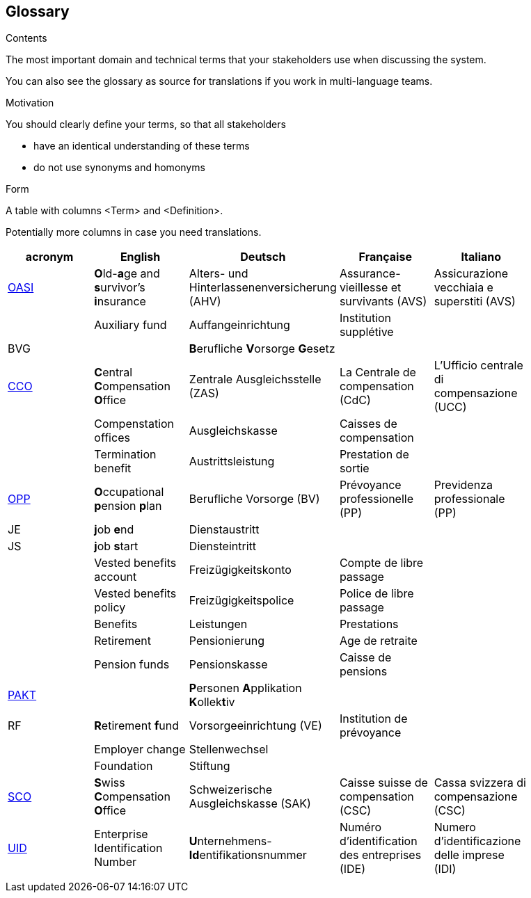 [[section-glossary]]
== Glossary



[role="arc42help"]
****
.Contents
The most important domain and technical terms that your stakeholders use when discussing the system.

You can also see the glossary as source for translations if you work in multi-language teams.

.Motivation
You should clearly define your terms, so that all stakeholders

* have an identical understanding of these terms
* do not use synonyms and homonyms

.Form
A table with columns <Term> and <Definition>.

Potentially more columns in case you need translations.

****

[options="header"]
|===
| acronym | English | Deutsch| Française | Italiano |
| https://www.ch.ch/en/ahv/[OASI] | **O**ld-**a**ge and **s**urvivor's **i**nsurance | Alters- und Hinterlassenenversicherung (AHV) | Assurance-vieillesse et survivants (AVS) | Assicurazione vecchiaia e superstiti (AVS) |
|  | Auxiliary fund | Auffangeinrichtung | Institution supplétive |  |
| BVG |  | **B**erufliche **V**orsorge **G**esetz |  |  |
| https://www.zas.admin.ch/zas/en/home.html[CCO] | **C**entral **C**ompensation **O**ffice | Zentrale Ausgleichsstelle (ZAS) | La Centrale de compensation (CdC) | L’Ufficio centrale di compensazione (UCC) |
|  | Compenstation offices | Ausgleichskasse | Caisses de compensation |  |
|  | Termination benefit | Austrittsleistung | Prestation de sortie |  |
| https://www.bfs.admin.ch/bfs/en/home/statistics/social-security/occupational-pension-plans.html[OPP] | **O**ccupational **p**ension **p**lan | Berufliche Vorsorge (BV) | Prévoyance professionelle (PP) | Previdenza professionale (PP) |
| JE  | **j**ob **e**nd | Dienstaustritt |  |  |
| JS  | **j**ob **s**tart | Diensteintritt |  |  |
|  | Vested benefits account | Freizügigkeitskonto | Compte de libre passage |  |
|  | Vested benefits policy | Freizügigkeitspolice | Police de libre passage |  |
|  | Benefits | Leistungen | Prestations |  |
|  | Retirement | Pensionierung | Age de retraite |  |
|  | Pension funds | Pensionskasse| Caisse de pensions |  |
| https://www.prevo.ch/images/prevo/pdf/PAKT_Kurzbeschreibung_D.pdf[PAKT]|  | **P**ersonen **A**pplikation **K**ollek**t**iv |  |  |
| RF  | **R**etirement **f**und | Vorsorgeeinrichtung (VE) | Institution de prévoyance |          |
|  | Employer change | Stellenwechsel |  |  |
|  | Foundation | Stiftung |  |  |
| https://www.zas.admin.ch/zas/en/home/la-cdc/organisation/caisse-suisse-de-compensation.html[SCO] | **S**wiss **C**ompensation **O**ffice | Schweizerische Ausgleichskasse (SAK) | Caisse suisse de compensation (CSC) | Cassa svizzera di compensazione (CSC) |
| https://www.bfs.admin.ch/bfs/en/home/registers/enterprise-register/enterprise-identification.html[UID] | Enterprise Identification Number | **U**nternehmens-**Id**entifikationsnummer | Numéro d’identification des entreprises (IDE) | Numero d’identificazione delle imprese (IDI) |
|  |  |  |  |  |
|===
